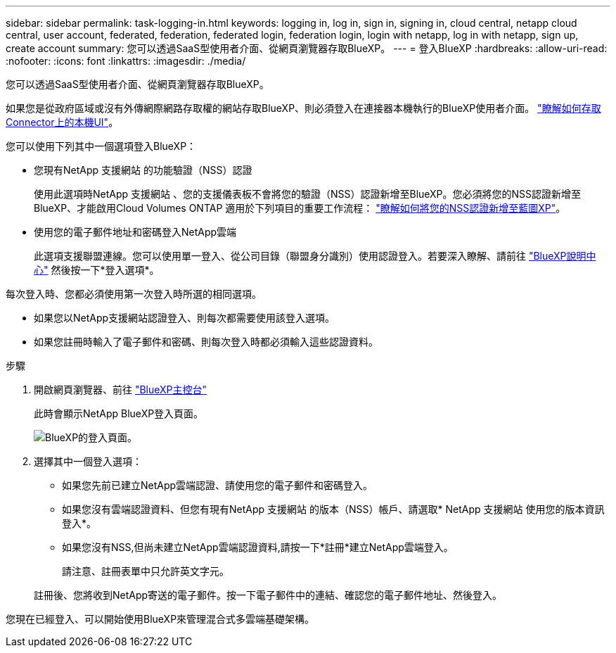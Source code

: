 ---
sidebar: sidebar 
permalink: task-logging-in.html 
keywords: logging in, log in, sign in, signing in, cloud central, netapp cloud central, user account, federated, federation, federated login, federation login, login with netapp, log in with netapp, sign up, create account 
summary: 您可以透過SaaS型使用者介面、從網頁瀏覽器存取BlueXP。 
---
= 登入BlueXP
:hardbreaks:
:allow-uri-read: 
:nofooter: 
:icons: font
:linkattrs: 
:imagesdir: ./media/


[role="lead"]
您可以透過SaaS型使用者介面、從網頁瀏覽器存取BlueXP。

如果您是從政府區域或沒有外傳網際網路存取權的網站存取BlueXP、則必須登入在連接器本機執行的BlueXP使用者介面。 link:task-managing-connectors.html#access-the-local-ui["瞭解如何存取Connector上的本機UI"]。

您可以使用下列其中一個選項登入BlueXP：

* 您現有NetApp 支援網站 的功能驗證（NSS）認證
+
使用此選項時NetApp 支援網站 、您的支援儀表板不會將您的驗證（NSS）認證新增至BlueXP。您必須將您的NSS認證新增至BlueXP、才能啟用Cloud Volumes ONTAP 適用於下列項目的重要工作流程： link:task-adding-nss-accounts.html["瞭解如何將您的NSS認證新增至藍圖XP"]。

* 使用您的電子郵件地址和密碼登入NetApp雲端
+
此選項支援聯盟連線。您可以使用單一登入、從公司目錄（聯盟身分識別）使用認證登入。若要深入瞭解、請前往 https://cloud.netapp.com/help-center["BlueXP說明中心"^] 然後按一下*登入選項*。



每次登入時、您都必須使用第一次登入時所選的相同選項。

* 如果您以NetApp支援網站認證登入、則每次都需要使用該登入選項。
* 如果您註冊時輸入了電子郵件和密碼、則每次登入時都必須輸入這些認證資料。


.步驟
. 開啟網頁瀏覽器、前往 https://console.bluexp.netapp.com["BlueXP主控台"^]
+
此時會顯示NetApp BlueXP登入頁面。

+
image:screenshot-login.png["BlueXP的登入頁面。"]

. 選擇其中一個登入選項：
+
** 如果您先前已建立NetApp雲端認證、請使用您的電子郵件和密碼登入。
** 如果您沒有雲端認證資料、但您有現有NetApp 支援網站 的版本（NSS）帳戶、請選取* NetApp 支援網站 使用您的版本資訊登入*。
** 如果您沒有NSS,但尚未建立NetApp雲端認證資料,請按一下*註冊*建立NetApp雲端登入。
+
請注意、註冊表單中只允許英文字元。

+
註冊後、您將收到NetApp寄送的電子郵件。按一下電子郵件中的連結、確認您的電子郵件地址、然後登入。





您現在已經登入、可以開始使用BlueXP來管理混合式多雲端基礎架構。
